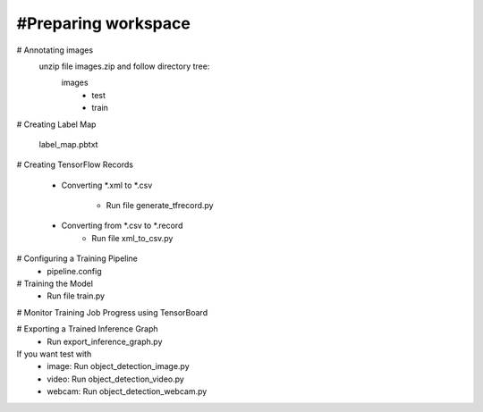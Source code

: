 #Preparing workspace
========
# Annotating images
    unzip file images.zip and follow directory tree:
        images
            - test
            - train
# Creating Label Map

    label_map.pbtxt

# Creating TensorFlow Records

        - Converting *.xml to *.csv 
    
            - Run file generate_tfrecord.py

        - Converting from *.csv to *.record 
            - Run file xml_to_csv.py

# Configuring a Training Pipeline
    - pipeline.config
# Training the Model 
    - Run file train.py

# Monitor Training Job Progress using TensorBoard

# Exporting a Trained Inference Graph
   - Run export_inference_graph.py
If you want test with 
    - image: Run object_detection_image.py
    - video: Run object_detection_video.py
    - webcam: Run object_detection_webcam.py
